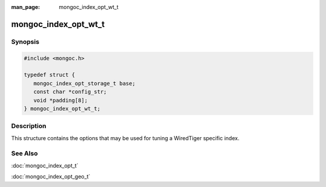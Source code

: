 :man_page: mongoc_index_opt_wt_t

mongoc_index_opt_wt_t
=====================

Synopsis
--------

.. code-block:: c

  #include <mongoc.h>

  typedef struct {
     mongoc_index_opt_storage_t base;
     const char *config_str;
     void *padding[8];
  } mongoc_index_opt_wt_t;

Description
-----------

This structure contains the options that may be used for tuning a WiredTiger specific index.

.. only:: html

  Functions
  ---------

  .. toctree::
    :titlesonly:
    :maxdepth: 1

    mongoc_index_opt_wt_get_default
    mongoc_index_opt_wt_init

See Also
--------

:doc:`mongoc_index_opt_t`

:doc:`mongoc_index_opt_geo_t`

